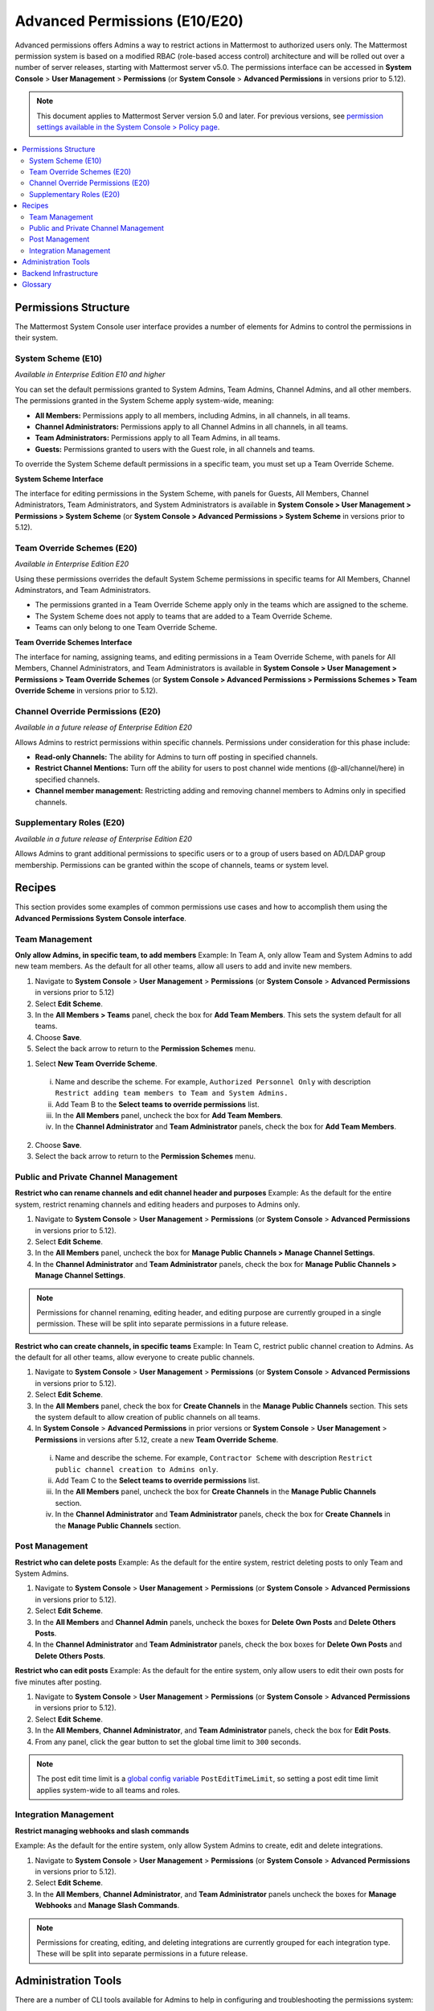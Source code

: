 Advanced Permissions (E10/E20)
===============================

Advanced permissions offers Admins a way to restrict actions in Mattermost to authorized users only. The Mattermost permission system is based on a modified RBAC (role-based access control) architecture and will be rolled out over a number of server releases, starting with Mattermost server v5.0. The permissions interface can be accessed in **System Console** > **User Management** > **Permissions** (or **System Console** > **Advanced Permissions** in versions prior to 5.12).

.. note::

  This document applies to Mattermost Server version 5.0 and later. For previous versions, see `permission settings available in the System Console > Policy page <https://docs.mattermost.com/administration/config-settings.html#policy>`__.


.. contents::
  :backlinks: top
  :local:
  
  
Permissions Structure
----------------------

The Mattermost System Console user interface provides a number of elements for Admins to control the permissions in their system.
  

System Scheme (E10)
~~~~~~~~~~~~~~~~~~~~~

*Available in Enterprise Edition E10 and higher*

You can set the default permissions granted to System Admins, Team Admins, Channel Admins, and all other members. The permissions granted in the System Scheme apply system-wide, meaning:

- **All Members:** Permissions apply to all members, including Admins, in all channels, in all teams. 
- **Channel Administrators:** Permissions apply to all Channel Admins in all channels, in all teams.
- **Team Administrators:** Permissions apply to all Team Admins, in all teams.
- **Guests:** Permissions granted to users with the Guest role, in all channels and teams. 

To override the System Scheme default permissions in a specific team, you must set up a Team Override Scheme.

**System Scheme Interface** 

The interface for editing permissions in the System Scheme, with panels for Guests, All Members, Channel Administrators, Team Administrators, and System Administrators is available in **System Console > User Management > Permissions > System Scheme** (or **System Console > Advanced Permissions > System Scheme** in versions prior to 5.12).

.. image:: ../images/system-scheme.png

Team Override Schemes (E20)
~~~~~~~~~~~~~~~~~~~~~~~~~~~~~

*Available in Enterprise Edition E20*

Using these permissions overrides the default System Scheme permissions in specific teams for All Members, Channel Adminstrators, and Team Administrators. 

- The permissions granted in a Team Override Scheme apply only in the teams which are assigned to the scheme. 
- The System Scheme does not apply to teams that are added to a Team Override Scheme.
- Teams can only belong to one Team Override Scheme.

**Team Override Schemes Interface** 

The interface for naming, assigning teams, and editing permissions in a Team Override Scheme, with panels for All Members, Channel Administrators, and Team Administrators is available in **System Console > User Management > Permissions > Team Override Schemes** (or **System Console > Advanced Permissions > Permissions Schemes > Team Override Scheme** in versions prior to 5.12).

.. image:: ../images/team-scheme.png

Channel Override Permissions (E20)
~~~~~~~~~~~~~~~~~~~~~~~~~~~~~~~~~~~

*Available in a future release of Enterprise Edition E20*

Allows Admins to restrict permissions within specific channels. Permissions under consideration for this phase include:

- **Read-only Channels:** The ability for Admins to turn off posting in specified channels.
- **Restrict Channel Mentions:** Turn off the ability for users to post channel wide mentions (@-all/channel/here) in specified channels.
- **Channel member management:** Restricting adding and removing channel members to Admins only in specified channels.

Supplementary Roles (E20)
~~~~~~~~~~~~~~~~~~~~~~~~~~~

*Available in a future release of Enterprise Edition E20*

Allows Admins to grant additional permissions to specific users or to a group of users based on AD/LDAP group membership. Permissions can be granted within the scope of channels, teams or system level.

Recipes
--------
This section provides some examples of common permissions use cases and how to accomplish them using the **Advanced Permissions System Console interface**.

Team Management
~~~~~~~~~~~~~~~~

**Only allow Admins, in specific team, to add members**
Example: In Team A, only allow Team and System Admins to add new team members. As the default for all other teams, allow all users to add and invite new members.

1. Navigate to **System Console** > **User Management** > **Permissions** (or **System Console** > **Advanced Permissions** in versions prior to 5.12)
2. Select **Edit Scheme**.
3. In the **All Members > Teams** panel, check the box for **Add Team Members**. This sets the system default for all teams.
4. Choose **Save**. 
5. Select the back arrow to return to the **Permission Schemes** menu. 

1. Select **New Team Override Scheme**.
  i. Name and describe the scheme. For example, ``Authorized Personnel Only`` with description ``Restrict adding team members to Team and System Admins.``
  ii. Add Team B to the **Select teams to override permissions** list.
  iii. In the **All Members** panel, uncheck the box for **Add Team Members**.
  iv. In the **Channel Administrator** and **Team Administrator** panels, check the box for **Add Team Members**. 
2. Choose **Save**. 
3. Select the back arrow to return to the **Permission Schemes** menu. 


Public and Private Channel Management
~~~~~~~~~~~~~~~~~~~~~~~~~~~~~~~~~~~~~~

**Restrict who can rename channels and edit channel header and purposes**
Example: As the default for the entire system, restrict renaming channels and editing headers and purposes to Admins only.

1. Navigate to **System Console** > **User Management** > **Permissions** (or **System Console** > **Advanced Permissions** in versions prior to 5.12).
2. Select **Edit Scheme**.
3. In the **All Members** panel, uncheck the box for **Manage Public Channels > Manage Channel Settings**.
4. In the **Channel Administrator** and **Team Administrator** panels, check the box for **Manage Public Channels > Manage Channel Settings**.

.. note::

  Permissions for channel renaming, editing header, and editing purpose are currently grouped in a single permission. These will be split into separate permissions in a future release.

**Restrict who can create channels, in specific teams**
Example: In Team C, restrict public channel creation to Admins. As the default for all other teams, allow everyone to create public channels.

1. Navigate to **System Console** > **User Management** > **Permissions** (or **System Console** > **Advanced Permissions** in versions prior to 5.12).
2. Select **Edit Scheme**.
3. In the **All Members** panel, check the box for **Create Channels** in the **Manage Public Channels** section. This sets the system default to allow creation of public channels on all teams.
4. In **System Console** > **Advanced Permissions** in prior versions or **System Console** > **User Management** > **Permissions** in versions after 5.12, create a new **Team Override Scheme**.
  i. Name and describe the scheme. For example, ``Contractor Scheme`` with description ``Restrict public channel creation to Admins only``.
  ii. Add Team C to the **Select teams to override permissions** list.
  iii. In the **All Members** panel, uncheck the box for **Create Channels** in the **Manage Public Channels** section.
  iv. In the **Channel Administrator** and **Team Administrator** panels, check the box for **Create Channels** in the **Manage Public Channels** section.

Post Management
~~~~~~~~~~~~~~~~

**Restrict who can delete posts**
Example: As the default for the entire system, restrict deleting posts to only Team and System Admins.

1. Navigate to **System Console** > **User Management** > **Permissions** (or **System Console** > **Advanced Permissions** in versions prior to 5.12).
2. Select **Edit Scheme**.
3. In the **All Members** and **Channel Admin** panels, uncheck the boxes for **Delete Own Posts** and **Delete Others Posts**.
4. In the **Channel Administrator** and **Team Administrator** panels, check the box boxes for **Delete Own Posts** and **Delete Others Posts**.

**Restrict who can edit posts**
Example: As the default for the entire system, only allow users to edit their own posts for five minutes after posting.

1. Navigate to **System Console** > **User Management** > **Permissions** (or **System Console** > **Advanced Permissions** in versions prior to 5.12).
2. Select **Edit Scheme**.
3. In the **All Members**, **Channel Administrator**, and **Team Administrator** panels, check the box for **Edit Posts**.
4. From any panel, click the gear button to set the global time limit to ``300`` seconds.

.. note::

  The post edit time limit is a `global config variable <https://docs.mattermost.com/administration/config-settings.html#post-edit-time-limit>`__ ``PostEditTimeLimit``, so setting a post edit time limit applies system-wide to all teams and roles.


Integration Management
~~~~~~~~~~~~~~~~~~~~~~~

**Restrict managing webhooks and slash commands**

Example: As the default for the entire system, only allow System Admins to create, edit and delete integrations.

1. Navigate to **System Console** > **User Management** > **Permissions** (or **System Console** > **Advanced Permissions** in versions prior to 5.12).
2. Select **Edit Scheme**.
3. In the **All Members**, **Channel Administrator**, and **Team Administrator** panels uncheck the boxes for **Manage Webhooks** and **Manage Slash Commands**.

.. note::

  Permissions for creating, editing, and deleting integrations are currently grouped for each integration type. These will be split into separate permissions in a future release.

Administration Tools
--------------------

There are a number of CLI tools available for Admins to help in configuring and troubleshooting the permissions system:

1. `Reset to default permissions <https://docs.mattermost.com/administration/command-line-tools.html#mattermost-permissions-reset>`__: Resets all permissions to the default on new installs.
2. `Export permission schemes <https://docs.mattermost.com/administration/command-line-tools.html#mattermost-permissions-export>`__: Exports the System Scheme and any Team Override Schemes to a jsonl file.
3. `Import permission schemes <https://docs.mattermost.com/administration/command-line-tools.html#mattermost-permissions-import>`__: Imports the System Scheme and any Team Override Schemes to your Mattermost instance from a jsonl input file in the format outputted by ``mattermost permissions export``.

Backend Infrastructure
-----------------------

Technical Admins or developers looking for a deeper understanding of the permissions backend can refer to our :doc:`permissions-backend` technical documentation.

Glossary
----------

- **Permission:** The ability to execute certain actions. Permissions are granted to roles.
- **Roles:** A set of permissions. Users or groups are assigned to roles.
- **Group:** A set of users, usually synced from AD/LDAP. Groups are assigned to roles in the context of teams, channels, or system-wide.
- **Default Roles:** All Members, Channel Administrators, Team Administrators, System Administrators.
- **System Scheme:** A set of default roles that apply system-wide.
- **Team Override Scheme:** A set of default roles that apply only in the team specified. Permissions granted to roles in a team scheme override roles in the system scheme.
- **System-wide:** Applies across the entire system, including all teams of which the user is a member.
- **Team-wide:** Applies in a specific team only.
